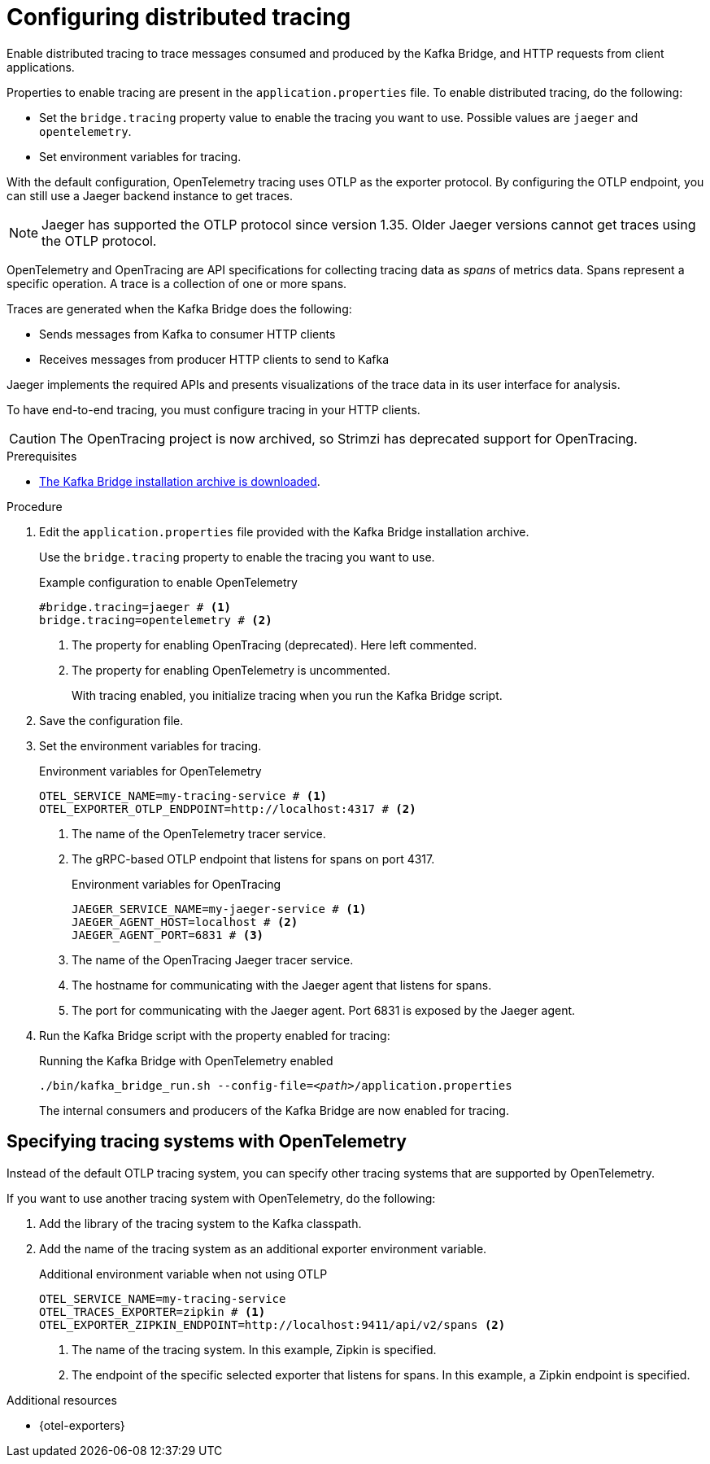 // Module included in the following assemblies:
//
// assembly-kafka-bridge-config.adoc

[id='proc-configuring-kafka-bridge-tracing-{context}']
= Configuring distributed tracing

[role="_abstract"]
Enable distributed tracing to trace messages consumed and produced by the Kafka Bridge, and HTTP requests from client applications.

Properties to enable tracing are present in the `application.properties` file.
To enable distributed tracing, do the following:

* Set the `bridge.tracing` property value to enable the tracing you want to use. Possible values are `jaeger` and `opentelemetry`.
* Set environment variables for tracing.

With the default configuration, OpenTelemetry tracing uses OTLP as the exporter protocol.
By configuring the OTLP endpoint, you can still use a Jaeger backend instance to get traces.

NOTE: Jaeger has supported the OTLP protocol since version 1.35. Older Jaeger versions cannot get traces using the OTLP protocol.

OpenTelemetry and OpenTracing are API specifications for collecting tracing data as _spans_ of metrics data.
Spans represent a specific operation.
A trace is a collection of one or more spans.

Traces are generated when the Kafka Bridge does the following:

* Sends messages from Kafka to consumer HTTP clients 
* Receives messages from producer HTTP clients to send to Kafka

Jaeger implements the required APIs and presents visualizations of the trace data in its user interface for analysis. 

To have end-to-end tracing, you must configure tracing in your HTTP clients.

CAUTION: The OpenTracing project is now archived, so Strimzi has deprecated support for OpenTracing.

.Prerequisites

* xref:proc-downloading-kafka-bridge-{context}[The Kafka Bridge installation archive is downloaded].

.Procedure

. Edit the `application.properties` file provided with the Kafka Bridge installation archive.
+
Use the `bridge.tracing` property to enable the tracing you want to use. 
+
.Example configuration to enable OpenTelemetry
[source,properties]
----
#bridge.tracing=jaeger # <1>
bridge.tracing=opentelemetry # <2>
----
<1> The property for enabling OpenTracing (deprecated). Here left commented.
<2> The property for enabling OpenTelemetry is uncommented. 
+
With tracing enabled, you initialize tracing when you run the Kafka Bridge script.

. Save the configuration file.
. Set the environment variables for tracing.
+
.Environment variables for OpenTelemetry 
[source,env]
----
OTEL_SERVICE_NAME=my-tracing-service # <1>
OTEL_EXPORTER_OTLP_ENDPOINT=http://localhost:4317 # <2>
----
<1> The name of the OpenTelemetry tracer service.
<2> The gRPC-based OTLP endpoint that listens for spans on port 4317.
+
.Environment variables for OpenTracing
[source,env]
----
JAEGER_SERVICE_NAME=my-jaeger-service # <1>
JAEGER_AGENT_HOST=localhost # <2>
JAEGER_AGENT_PORT=6831 # <3>
----
<1> The name of the OpenTracing Jaeger tracer service.
<2> The hostname for communicating with the Jaeger agent that listens for spans.
<3> The port for communicating with the Jaeger agent. Port 6831 is exposed by the Jaeger agent. 

. Run the Kafka Bridge script with the property enabled for tracing:
+
.Running the Kafka Bridge with OpenTelemetry enabled
[source,shell,subs="+quotes,attributes"]
----
./bin/kafka_bridge_run.sh --config-file=_<path>_/application.properties
----
+
The internal consumers and producers of the Kafka Bridge are now enabled for tracing.

== Specifying tracing systems with OpenTelemetry

Instead of the default OTLP tracing system, you can specify other tracing systems that are supported by OpenTelemetry.

If you want to use another tracing system with OpenTelemetry, do the following: 

. Add the library of the tracing system to the Kafka classpath.
. Add the name of the tracing system as an additional exporter environment variable.
+
.Additional environment variable when not using OTLP
[source,env]
----
OTEL_SERVICE_NAME=my-tracing-service
OTEL_TRACES_EXPORTER=zipkin # <1>
OTEL_EXPORTER_ZIPKIN_ENDPOINT=http://localhost:9411/api/v2/spans <2>
----
<1> The name of the tracing system. In this example, Zipkin is specified.
<2> The endpoint of the specific selected exporter that listens for spans. In this example, a Zipkin endpoint is specified.

[role="_additional-resources"]
.Additional resources

* {otel-exporters}
